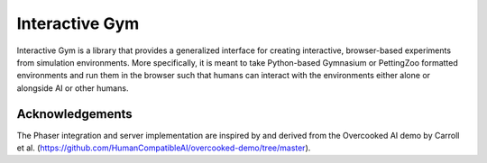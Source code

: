 Interactive Gym
================

.. image:: interactive_gym_logo.png
    :alt: Interactive Gym Logo
    :align: center

Interactive Gym is a library that provides a generalized interface for creating interactive, browser-based experiments from simulation environments. More specifically, 
it is meant to take Python-based Gymnasium or PettingZoo formatted environments and run them in the browser such that humans can interact with the 
environments either alone or alongside AI or other humans. 


Acknowledgements
---------------------

The Phaser integration and server implementation are inspired by and derived from the 
Overcooked AI demo by Carroll et al. (https://github.com/HumanCompatibleAI/overcooked-demo/tree/master).


